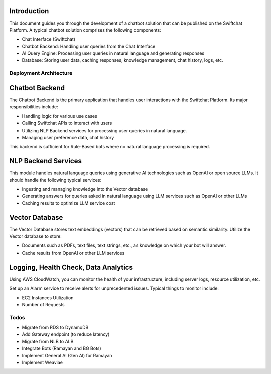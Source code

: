 Introduction
------------

This document guides you through the development of a chatbot solution that can be published on the Swiftchat Platform. A typical chatbot solution comprises the following components:

- Chat Interface (Swiftchat)
- Chatbot Backend: Handling user queries from the Chat Interface
- AI Query Engine: Processing user queries in natural language and generating responses
- Database: Storing user data, caching responses, knowledge management, chat history, logs, etc.

Deployment Architecture
~~~~~~~~~~~~~~~~~~~~~~~

Chatbot Backend
----------------

The Chatbot Backend is the primary application that handles user interactions with the Swiftchat Platform. Its major responsibilities include:

- Handling logic for various use cases
- Calling Swiftchat APIs to interact with users
- Utilizing NLP Backend services for processing user queries in natural language.
- Managing user preference data, chat history

This backend is sufficient for Rule-Based bots where no natural language processing is required.

NLP Backend Services
---------------------

This module handles natural language queries using generative AI technologies such as OpenAI or open source LLMs. It should handle the following typical services:

- Ingesting and managing knowledge into the Vector database
- Generating answers for queries asked in natural language using LLM services such as OpenAI or other LLMs
- Caching results to optimize LLM service cost

Vector Database
---------------

The Vector Database stores text embeddings (vectors) that can be retrieved based on semantic similarity. Utilize the Vector database to store:

- Documents such as PDFs, text files, text strings, etc., as knowledge on which your bot will answer.
- Cache results from OpenAI or other LLM services

Logging, Health Check, Data Analytics
--------------------------------------

Using AWS CloudWatch, you can monitor the health of your infrastructure, including server logs, resource utilization, etc.

Set up an Alarm service to receive alerts for unprecedented issues. Typical things to monitor include:

- EC2 Instances Utilization
- Number of Requests

Todos
~~~~~

- Migrate from RDS to DynamoDB
- Add Gateway endpoint (to reduce latency)
- Migrate from NLB to ALB
- Integrate Bots (Ramayan and BG Bots)
- Implement General AI (Gen AI) for Ramayan
- Implement Weaviae
